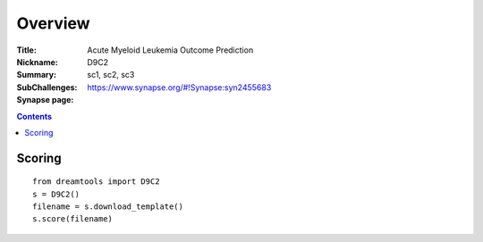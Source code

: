 
Overview
===========

:Title: Acute Myeloid Leukemia Outcome Prediction
:Nickname: D9C2
:Summary: 
:SubChallenges: sc1, sc2, sc3
:Synapse page: https://www.synapse.org/#!Synapse:syn2455683


.. contents::


Scoring
---------

::

    from dreamtools import D9C2
    s = D9C2()
    filename = s.download_template() 
    s.score(filename) 


